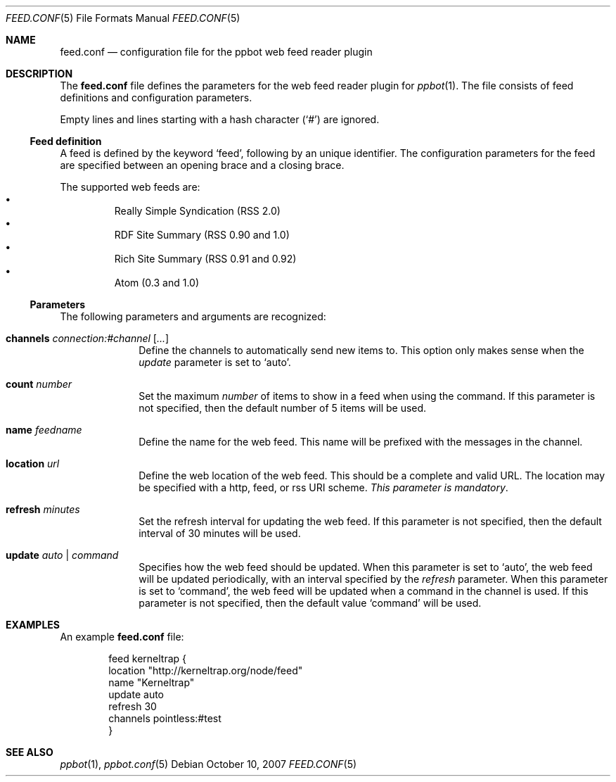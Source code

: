 .\"
.\" Copyright (c) 2006-2007 Peter Postma <peter@pointless.nl>
.\" All rights reserved.
.\"
.\" Redistribution and use in source and binary forms, with or without
.\" modification, are permitted provided that the following conditions
.\" are met:
.\" 1. Redistributions of source code must retain the above copyright
.\"    notice, this list of conditions and the following disclaimer.
.\" 2. Redistributions in binary form must reproduce the above copyright
.\"    notice, this list of conditions and the following disclaimer in the
.\"    documentation and/or other materials provided with the distribution.
.\"
.\" THIS SOFTWARE IS PROVIDED BY THE AUTHOR AND CONTRIBUTORS ``AS IS'' AND
.\" ANY EXPRESS OR IMPLIED WARRANTIES, INCLUDING, BUT NOT LIMITED TO, THE
.\" IMPLIED WARRANTIES OF MERCHANTABILITY AND FITNESS FOR A PARTICULAR PURPOSE
.\" ARE DISCLAIMED.  IN NO EVENT SHALL THE AUTHOR OR CONTRIBUTORS BE LIABLE
.\" FOR ANY DIRECT, INDIRECT, INCIDENTAL, SPECIAL, EXEMPLARY, OR CONSEQUENTIAL
.\" DAMAGES (INCLUDING, BUT NOT LIMITED TO, PROCUREMENT OF SUBSTITUTE GOODS
.\" OR SERVICES; LOSS OF USE, DATA, OR PROFITS; OR BUSINESS INTERRUPTION)
.\" HOWEVER CAUSED AND ON ANY THEORY OF LIABILITY, WHETHER IN CONTRACT, STRICT
.\" LIABILITY, OR TORT (INCLUDING NEGLIGENCE OR OTHERWISE) ARISING IN ANY WAY
.\" OUT OF THE USE OF THIS SOFTWARE, EVEN IF ADVISED OF THE POSSIBILITY OF
.\" SUCH DAMAGE.
.\"
.Dd October 10, 2007
.Dt FEED.CONF 5
.Os
.Sh NAME
.Nm feed.conf
.Nd configuration file for the ppbot web feed reader plugin
.Sh DESCRIPTION
The
.Nm
file defines the parameters for the web feed reader plugin for
.Xr ppbot 1 .
The file consists of feed definitions and configuration parameters.
.Pp
Empty lines and lines starting with a hash character
.Pq Sq #
are ignored.
.Ss Feed definition
A feed is defined by the keyword
.Sq feed ,
following by an unique identifier.
The configuration parameters for the feed are specified between
an opening brace and a closing brace.
.Pp
The supported web feeds are:
.Bl -bullet -compact -offset XxX
.It
Really Simple Syndication (RSS 2.0)
.It
RDF Site Summary (RSS 0.90 and 1.0)
.It
Rich Site Summary (RSS 0.91 and 0.92)
.It
Atom (0.3 and 1.0)
.El
.Ss Parameters
The following parameters and arguments are recognized:
.Bl -tag -width location
.It Sy channels Ar connection:#channel Op Ar ...
Define the channels to automatically send new items to.
This option only makes sense when the
.Ar update
parameter is set to
.Sq auto .
.It Sy count Ar number
Set the maximum
.Ar number
of items to show in a feed when using the command.
If this parameter is not specified, then the default number of 5 items will
be used.
.It Sy name Ar feedname
Define the name for the web feed.
This name will be prefixed with the messages in the channel.
.It Sy location Ar url
Define the web location of the web feed.
This should be a complete and valid URL.
The location may be specified with a http, feed, or rss URI scheme.
.Em This parameter is mandatory .
.It Sy refresh Ar minutes
Set the refresh interval for updating the web feed.
If this parameter is not specified, then the default interval of 30 minutes
will be used.
.It Sy update Ar auto | command
Specifies how the web feed should be updated.
When this parameter is set to
.Sq auto ,
the web feed will be updated periodically, with an interval specified by the
.Ar refresh
parameter.
When this parameter is set to
.Sq command ,
the web feed will be updated when a command in the channel is used.
If this parameter is not specified, then the default value
.Sq command
will be used.
.El
.Sh EXAMPLES
An example
.Nm
file:
.Bd -literal -offset indent
feed kerneltrap {
    location   "http://kerneltrap.org/node/feed"
    name       "Kerneltrap"
    update     auto
    refresh    30
    channels   pointless:#test
}
.Ed
.Sh SEE ALSO
.Xr ppbot 1 ,
.Xr ppbot.conf 5
